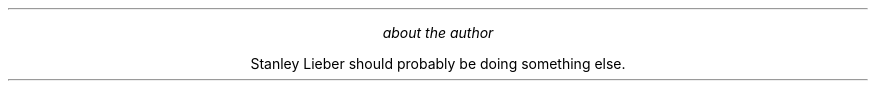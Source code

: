 .LP
\&
.ps 10
.ce
.I
.sp |4.25i
about the author
.R

.ce
Stanley Lieber should probably be doing something else.





